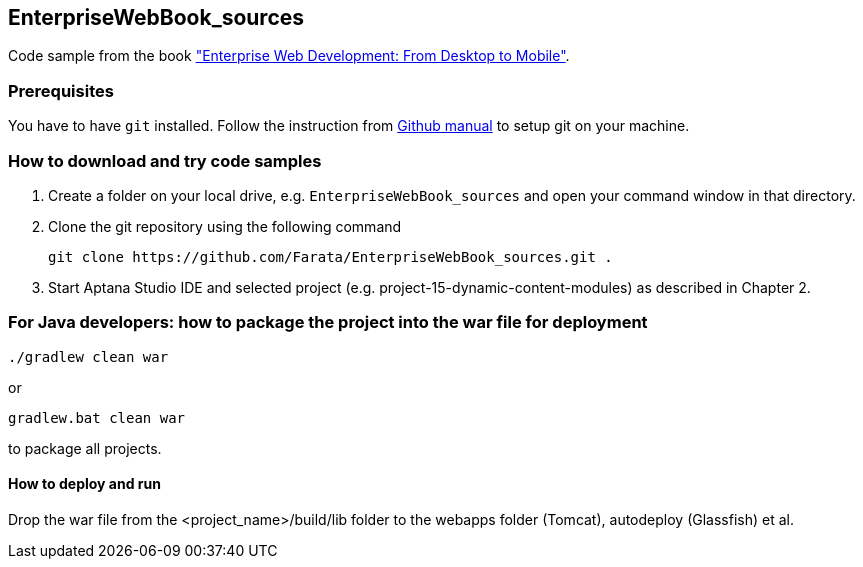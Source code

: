 == EnterpriseWebBook_sources

Code sample from the book http://oreil.ly/18ZITSy["Enterprise Web Development: From Desktop to Mobile"].

=== Prerequisites ===

You have to have `git` installed. Follow the instruction from https://help.github.com/articles/set-up-git[Github manual] to setup git on your machine.

=== How to download and try code samples ===

1. Create a folder on your local drive, e.g. `EnterpriseWebBook_sources` and open your command window in that directory.

2. Clone the git repository using the following command

    git clone https://github.com/Farata/EnterpriseWebBook_sources.git .

3. Start Aptana Studio IDE and selected project (e.g. +project-15-dynamic-content-modules+) as described in Chapter 2.


=== For Java developers: how to package the project into the war file for deployment ===

    ./gradlew clean war

or

    gradlew.bat clean war

to package all projects.

==== How to deploy and run ====

Drop the war file from the +<project_name>/build/lib+ folder to the +webapps+ folder (Tomcat), +autodeploy+ (Glassfish) et al.
